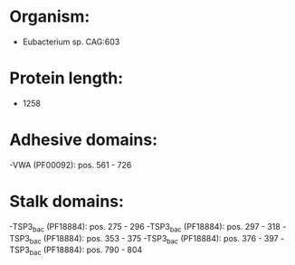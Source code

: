 * Organism:
- Eubacterium sp. CAG:603
* Protein length:
- 1258
* Adhesive domains:
-VWA (PF00092): pos. 561 - 726
* Stalk domains:
-TSP3_bac (PF18884): pos. 275 - 296
-TSP3_bac (PF18884): pos. 297 - 318
-TSP3_bac (PF18884): pos. 353 - 375
-TSP3_bac (PF18884): pos. 376 - 397
-TSP3_bac (PF18884): pos. 790 - 804

